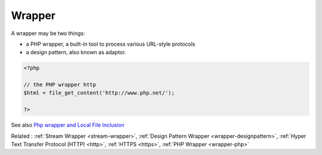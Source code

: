 .. _wrapper:
.. meta::
	:description:
		Wrapper: A wrapper may be two things: .
	:twitter:card: summary_large_image
	:twitter:site: @exakat
	:twitter:title: Wrapper
	:twitter:description: Wrapper: A wrapper may be two things: 
	:twitter:creator: @exakat
	:og:title: Wrapper
	:og:type: article
	:og:description: A wrapper may be two things: 
	:og:url: https://php-dictionary.readthedocs.io/en/latest/dictionary/wrapper.ini.html
	:og:locale: en


Wrapper
-------

A wrapper may be two things: 

+ a PHP wrapper, a built-in tool to process various URL-style protocols
+ a design pattern, also known as adaptor.

.. code-block:: php
   
   <?php
   
   // the PHP wrapper http
   $html = file_get_content('http://www.php.net/');
   
   ?>


See also `Php wrapper and Local File Inclusion <https://medium.com/@robsfromashes/php-wrapper-and-local-file-inclusion-2fb82c891f55>`_

Related : :ref:`Stream Wrapper <stream-wrapper>`, :ref:`Design Pattern Wrapper <wrapper-designpattern>`, :ref:`Hyper Text Transfer Protocol (HTTP) <http>`, :ref:`HTTPS <https>`, :ref:`PHP Wrapper <wrapper-php>`
